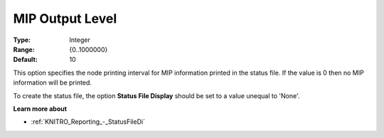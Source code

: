 .. _KNITRO_Reporting_-_MIP_Output_Level:


MIP Output Level
================



:Type:	Integer	
:Range:	{0..1000000}	
:Default:	10	



This option specifies the node printing interval for MIP information printed in the status file. If the value is 0 then no MIP information will be printed.



To create the status file, the option **Status File Display**  should be set to a value unequal to 'None'.



**Learn more about** 

*	:ref:`KNITRO_Reporting_-_StatusFileDi`  

